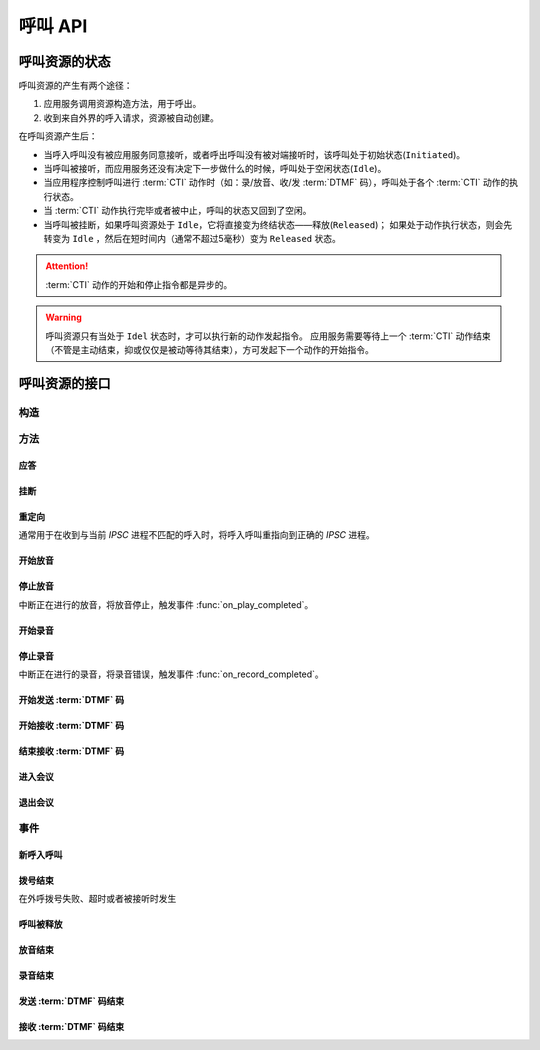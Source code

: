 呼叫 API
#############

.. module:: call

呼叫资源的状态
***************
呼叫资源的产生有两个途径：

#. 应用服务调用资源构造方法，用于呼出。
#. 收到来自外界的呼入请求，资源被自动创建。

在呼叫资源产生后：

* 当呼入呼叫没有被应用服务同意接听，或者呼出呼叫没有被对端接听时，该呼叫处于初始状态(``Initiated``)。
* 当呼叫被接听，而应用服务还没有决定下一步做什么的时候，呼叫处于空闲状态(``Idle``)。
* 当应用程序控制呼叫进行 :term:`CTI` 动作时（如：录/放音、收/发 :term:`DTMF` 码），呼叫处于各个 :term:`CTI` 动作的执行状态。
* 当 :term:`CTI` 动作执行完毕或者被中止，呼叫的状态又回到了空闲。
* 当呼叫被挂断，如果呼叫资源处于 ``Idle``，它将直接变为终结状态——释放(``Released``)；
  如果处于动作执行状态，则会先转变为 ``Idle`` ，然后在短时间内（通常不超过5毫秒）变为 ``Released`` 状态。

.. graphviz::

  digraph CallResourceState {

    size="6,6";
    rankdir="LR";

    Start [shape=point, color=blue, fontcolor=blue];
    Initiated [color=blue, fontcolor=blue];
    Idle [color=green, fontcolor=green];
    Released [shape=doublecircle, color=red, fontcolor=red];

    Start -> Initiated[label="呼入/呼出", color=blue];
    Initiated -> Released [label="未接听", color=red];
    Initiated -> Idle [label="接听", color=green];
    Idle -> Released [label="挂断", color=red];

    Idle -> Play;
    Play -> Idle;

    Idle -> Record;
    Record -> Idle;

    Idle -> SendDtmf;
    SendDtmf -> Idle;

    Idle -> ReceiveDtmf;
    ReceiveDtmf -> Idle;

    Idle -> Bridge;
    Bridge -> Idle;

    Idle -> Conf;
    Conf -> Idle;
  }

.. attention::
  :term:`CTI` 动作的开始和停止指令都是异步的。

.. warning::
  呼叫资源只有当处于 ``Idel`` 状态时，才可以执行新的动作发起指令。
  应用服务需要等待上一个 :term:`CTI` 动作结束（不管是主动结束，抑或仅仅是被动等待其结束），方可发起下一个动作的开始指令。

呼叫资源的接口
***************

构造
==========

.. function::
  construct(from_uri, to_uri, max_answer_seconds, max_ring_seconds, parent_call_res_id, ring_play_file, user_data)

  :param str from_uri: 主叫号码 :term:`SIP URI`。
  :param str to_uri: 被叫号码 :term:`SIP URI`。
  :param int max_answer_seconds: 呼叫的通话最大允许时间，单位是秒。
  :param int max_ring_seconds: 外呼时，收到对端振铃后，最大等待时间。振铃超过这个时间，则认为呼叫失败。
  :param str parent_call_res_id: 父呼叫资源ID。
    如果该参数不为 `null` ，系统将在此参数指定父呼叫资源上进行拨号。
    拨号期间，父呼叫可以听到拨号提示音。
  :param str ring_play_file: 拨号时，在对方振铃期间向父呼叫播放的声音文件。
    仅在指定 ``parent_call_res_id`` 参数时有意义。
    如果指定了 ``parent_call_res_id`` 参数，且本参数为 ``null`` 或者空字符串，则在拨号时向父呼叫透传原始的线路拨号提示音。
  :param str user_data: 应用服务自定义数据，通常用于 `CDR` 标识。

  .. important::
    仅适用于 **出方向** 呼叫。

  .. warning::
    如果指定了 ``parent_call_res_id`` 参数，其对应的父呼叫状态 **必须** 为 ``Idle``。

方法
=========

应答
-------

.. function:: answer(res_id, max_answer_seconds, user_data)

  :param str res_id: 要操作的呼叫资源 `ID`。
  :param int max_answer_seconds: 呼叫的通话最大允许时间，单位是秒。
  :param str user_data: 应用服务自定义数据，通常用于 `CDR` 标识。

  .. important::

    * 仅适用于 **入方向** 呼叫。
    * 只能在 :func:`on_incoming` 事件触发后调用。
    * 已经应答的呼叫不可再次应答。

挂断
------

.. function:: drop(res_id, cause)

  :param str res_id: 要操作的呼叫资源 `ID`。
  :param int cause: 挂机原因，详见 :term:`SIP` 协议 `status code` 规范

  .. important::

    * 调用后，呼叫资源被释放。
    * 调用后，将触发 :func:`on_released` 事件。

重定向
---------

通常用于在收到与当前 `IPSC` 进程不匹配的呼入时，将呼入呼叫重指向到正确的 `IPSC` 进程。

.. function:: redirect(res_id, redirect_uri)

  :param str res_id: 要操作的呼叫资源 `ID`。
  :param str redirect_uri: 重定向的目标 :term:`SIP URI`

  .. important::

    * 仅适用于 **入方向** 呼叫。
    * 只能在 :func:`on_incoming` 事件触发后调用。
    * 已经应答的呼叫不可被重定向。
    * 调用后，呼叫资源被释放，将触发 :func:`on_released` 事件。

开始放音
------------

.. function:: play_start(res_id, content, repeat, finish_keys)

  :param str res_id: 要操作的呼叫资源 `ID`。

  :param content: 待播放内容

    * 当该参数为字符串时，播放字符串所对应的声音文件。
    * 当该参数为列表时，暂时不支持！TODO ....

  :type content: str, list

  :param int repeat: 重复播放次数。0表示不重复播放，1表示播放两次，以此类推。
  :param str finish_keys: 播放打断按键码串。
    在播放过程中，如果接收到了一个等于该字符串中任何一个字符的 :term:`DTMF` 码，则停止播放。

停止放音
-------------

中断正在进行的放音，将放音停止，触发事件 :func:`on_play_completed`。

.. function:: play_stop(res_id)

  :param str res_id: 要操作的呼叫资源 `ID`。

开始录音
------------

.. function:: record_start(res_id, max_seconds, beep, record_file, finish_keys)

  :param str res_id: 要操作的呼叫资源 `ID`。
  :param int max_seconds: 录音的最大时间长度，单位是秒。超过该事件，录音会出错，并结束。
  :param bool beep: 是否在录音之前播放“嘀”的一声。
  :param str finish_keys: 录音打断按键码串。
    在录音过程中，如果接收到了一个等于该字符串中任何一个字符的 :term:`DTMF` 码，则停止录音。

停止录音
-------------

中断正在进行的录音，将录音错误，触发事件 :func:`on_record_completed`。

.. function:: record_stop(res_id)

  :param str res_id: 要操作的呼叫资源 `ID`。

开始发送 :term:`DTMF` 码
-------------------------

.. function:: send_dtmf_start(res_id, keys)

  :param str res_id: 要操作的呼叫资源 `ID`。
  :param str keys: 要发送的 :term:`DTMF` 码串。

开始接收 :term:`DTMF` 码
-------------------------

.. function:: receive_dtmf_start(res_id, valid_keys, max_keys, finish_keys, first_key_timeout, continues_keys_timeout, play_content, play_repeat)

  :param str res_id: 要操作的呼叫资源 `ID`。
  :param str valid_keys: 有效 :term:`DTMF` 码范围字符串。
    只有存于这个字符串范围内的 :term:`DTMF` 码才会被接收，否则被忽略。

  :param int max_keys: 接收 :term:`DTMF` 码的最大长度。
    一旦达到最大长度，此次接收过程即宣告结束。

    .. note::
      只要收到的 :term:`DTMF` 码达到最大长度，即使没有收到结束码，接收过程也会结束。

  :param str finish_keys: 结束码串。
    在接收 :term:`DTMF` 码的过程中，如果接收到了一个等于该字符串中任何一个字符的 :term:`DTMF` 码，则此次接收过程即宣告结束。

    .. important::
      结束码串中的字符如果不属于有效 :term:`DTMF` 码范围字符串(``valid_keys``)，
      就会被接收过程忽略，无法结束接收过程。

    .. attention::
      结束码字符 **不会** 被包含在 :func:`on_receive_dtmf_completed` 的 ``keys`` 参数中。

  :param int first_key_timeout: 等待接收第一个 :term:`DTMF` 码的超时时间（秒）。
    如果在这段时间内，没有收到第一个 :term:`DTMF` 码，则进行超时处理。
  :param int continues_keys_timeout: 等待接收后续 :term:`DTMF` 码的超时时间（秒）。
    如果在这段时间内，没有收到后续 :term:`DTMF` 码，则进行超时处理。

  :param int play_content: 提示音。在接收过程开始时，要播放的声音内容。
    一旦接收到第一个 :term:`DTMF` 码，就停止放音。
    目前，该参数只能是声音文件名。
  :type play_content: str, list

  :param int play_repeat: 如果出现等待超时，按照该参数重复播放提示音。

结束接收 :term:`DTMF` 码
-----------------------------

.. function:: stop_receive_dtmf_start(res_id)

  :param str res_id: 要操作的呼叫资源 `ID`。

  该操作将导致接收 :term:`DTMF` 码的过程结束，并触发 :func:`on_receive_dtmf_completed` 事件。

进入会议
--------------

.. function:: conf_enter(res_id, conf_res_id)

  :param str res_id: 要操作的呼叫资源 `ID`。

退出会议
-------------

.. function:: conf_exit(res_id, conf_res_id)

  :param str res_id: 要操作的呼叫资源 `ID`。

事件
============

新呼入呼叫
------------

.. function:: on_incoming(res_id, from_uri, to_uri, begin_time)

  :param str res_id: 触发事件的呼叫资源 `ID`。
  :param str from_uri: 该呼叫的主叫号码(:term:`SIP URI`)。
  :param str to_uri: 该呼叫的被叫号码(:term:`SIP URI`)。
  :param int begin_time: 本次入方向呼叫的开始时间(:term:`CTI` 服务器的 :term:`Unix time`)。

  .. important::
    仅适用于 **入方向** 呼叫。
    应用服务可通过 :func:`answer` 应答，继续呼叫资源的生命周期；
    或者通过 :func:`drop` 挂断呼叫，释放呼叫资源。

拨号结束
-----------
在外呼拨号失败、超时或者被接听时发生

.. function:: on_dial_completed(res_id, error, begin_time, answer_time, end_time)


  :param str res_id: 触发事件的呼叫资源 `ID`。
  :param error: 错误信息。如果拨号失败，该参数记录错误信息。如果拨号成功的被接听，该参数的值是 ``null``。
  :param int begin_time: 本次拨号的开始时间(:term:`CTI` 服务器的 :term:`Unix time`)。
  :param int answer_time: 本次拨号的被应答时间(:term:`CTI` 服务器的 :term:`Unix time`)。
    如果外呼拨号没有被应答，则该参数的值是 ``null``。

  :param int end_time: 本次拨号的结束时间(:term:`CTI` 服务器的 :term:`Unix time`)。

    .. note:: 这个时间只是拨号的结束时间，不是整个呼叫的结束时间。

呼叫被释放
-------------

.. function:: on_released(res_id, call_dir, from_uri, to_uri, begin_time, answer_time, end_time, dropped_by, cause)

  :param str res_id: 触发事件的呼叫资源 `ID`。

  :param str call_dir: 呼叫方向

    ============ ============
    值            说明
    ============ ============
    ``inbound``  入方向呼叫
    ``outbound`` 出方向呼叫
    ============ ============

  :param str from_uri: 该呼叫的主叫号码(:term:`SIP URI`)。
  :param str to_uri: 该呼叫的被叫号码(:term:`SIP URI`)。
  :param int begin_time: 该呼叫的开始时间(:term:`CTI` 服务器的 :term:`Unix time`)。
  :param int answer_time: 该呼叫的应答时间(:term:`CTI` 服务器的 :term:`Unix time`)。
    如果呼叫没有被接听，该参数的值是 ``null``。
  :param int end_time: 该呼叫的结束时间(:term:`CTI` 服务器的 :term:`Unix time`)。

  :param str dropped_by: 结束呼叫的者。

    ============ ============
    值           说明
    ============ ============
    ``sys``      系统一侧挂断呼叫
    ``usr``      用户一侧挂断呼叫
    ============ ============

  :param int cause: 呼叫结束的原因码。详见 :term:`SIP` 状态码定义。

放音结束
-------------

.. function:: on_play_completed(res_id, error, begin_time, end_time, repeated, finish_key)

  :param str res_id: 触发事件的呼叫资源 `ID`。
  :param error: 错误信息。如果播放失败，该参数记录错误信息；否则该参数的值是 ``null``。
  :param int begin_time: 放音开始时间(:term:`CTI` 服务器的 :term:`Unix time`)。
  :param int end_time: 放音结束时间(:term:`CTI` 服务器的 :term:`Unix time`)。
  :param int repeated: 放音的实际循环次数。
  :param str finish_key: 中断此次放音的 :term:`DTMF` 按键码。如果此次放音没有被按键中断，则该参数的值是 ``null``。

录音结束
--------------

.. function:: on_record_completed(res_id, error, begin_time, end_time, finish_key)

  :param str res_id: 触发事件的呼叫资源 `ID`。
  :param error: 错误信息。如果录音失败，该参数记录错误信息；否则该参数的值是 ``null``。
  :param int begin_time: 录音开始时间(:term:`CTI` 服务器的 :term:`Unix time`)。
  :param int end_time: 录音结束时间(:term:`CTI` 服务器的 :term:`Unix time`)。
  :param str finish_key: 中断此次录音的 :term:`DTMF` 按键码。如果此次放音没有被按键中断，则该参数的值是 ``null``。

发送 :term:`DTMF` 码结束
--------------------------

.. function:: on_send_dtmf_completed(res_id, error, begin_time, end_time)

  :param str res_id: 触发事件的呼叫资源 `ID`。
  :param error: 错误信息。如果 :term:`DTMF` 码发送失败，该参数记录错误信息；否则该参数的值是 ``null``。
  :param int begin_time: :term:`DTMF` 码发送开始时间(:term:`CTI` 服务器的 :term:`Unix time`)。
  :param int end_time: :term:`DTMF` 码发送结束时间(:term:`CTI` 服务器的 :term:`Unix time`)。

接收 :term:`DTMF` 码结束
----------------------------

.. function:: on_receive_dtmf_completed(res_id, error, begin_time, end_time, keys)

  :param str res_id: 触发事件的呼叫资源 `ID`。
  :param error: 错误信息。如果 :term:`DTMF` 码接收失败，该参数记录错误信息；否则该参数的值是 ``null``。
  :param int begin_time: :term:`DTMF` 码接收开始时间(:term:`CTI` 服务器的 :term:`Unix time`)。
  :param int end_time: :term:`DTMF` 码接收结束时间(:term:`CTI` 服务器的 :term:`Unix time`)。
  :param str keys: 接收到的 :term:`DTMF` 码字符串。
